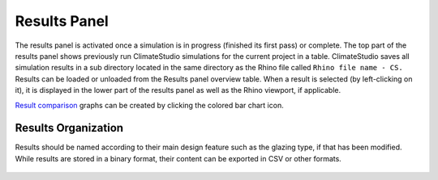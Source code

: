 
Results Panel
================================================
.. figure:: images/Results.jpg
   :width: 400px
   :align: center

The results panel is activated once a simulation is in progress (finished its first pass) or complete. The top part of the results panel shows previously run ClimateStudio simulations for the current project in a table. ClimateStudio saves all simulation results in a sub directory located in the same directory as the Rhino file called ``Rhino file name - CS.`` Results can be loaded or unloaded from the Results panel overview table. When a result is selected (by left-clicking on it), it is displayed in the lower part of the results panel as well as the Rhino viewport, if applicable. 

`Result comparison`_ graphs can be created by clicking the colored bar chart icon. 

Results Organization
-------------------------
Results should be named according to their main design feature such as the glazing type, if that has been modified. While results are stored in a binary format, their content can be exported in CSV or other formats.  

.. figure:: images/resultsPanel.jpg
   :width: 400px
   :align: center



.. _Result comparison: resultComparison.html
